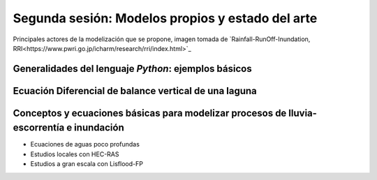 Segunda sesión: Modelos propios y estado del arte
=================================================

.. image:: ./Pics/RRI_InOut.gif
  :width: 360
  :alt: RRI_InOut
  :align: center 

Principales actores de la modelización que se propone, imagen tomada de `Rainfall-RunOff-Inundation, RRI<https://www.pwri.go.jp/icharm/research/rri/index.html>`_


Generalidades del lenguaje *Python*: ejemplos básicos
-----------------------------------------------------


Ecuación Diferencial de balance vertical de una laguna
-------------------------------------------------------

Conceptos y ecuaciones básicas para modelizar procesos de lluvia-escorrentía e inundación
-----------------------------------------------------------------------------------------

* Ecuaciones de aguas poco profundas

* Estudios locales con HEC-RAS

* Estudios a gran escala con Lisflood-FP




